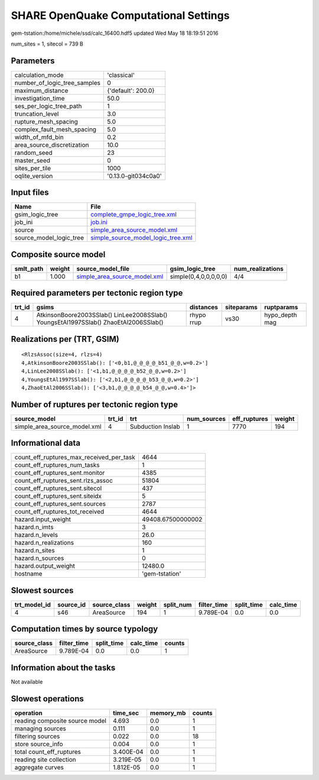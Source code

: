 SHARE OpenQuake Computational Settings
======================================

gem-tstation:/home/michele/ssd/calc_16400.hdf5 updated Wed May 18 18:19:51 2016

num_sites = 1, sitecol = 739 B

Parameters
----------
============================ ===================
calculation_mode             'classical'        
number_of_logic_tree_samples 0                  
maximum_distance             {'default': 200.0} 
investigation_time           50.0               
ses_per_logic_tree_path      1                  
truncation_level             3.0                
rupture_mesh_spacing         5.0                
complex_fault_mesh_spacing   5.0                
width_of_mfd_bin             0.2                
area_source_discretization   10.0               
random_seed                  23                 
master_seed                  0                  
sites_per_tile               1000               
oqlite_version               '0.13.0-git034c0a0'
============================ ===================

Input files
-----------
======================= ==========================================================================
Name                    File                                                                      
======================= ==========================================================================
gsim_logic_tree         `complete_gmpe_logic_tree.xml <complete_gmpe_logic_tree.xml>`_            
job_ini                 `job.ini <job.ini>`_                                                      
source                  `simple_area_source_model.xml <simple_area_source_model.xml>`_            
source_model_logic_tree `simple_source_model_logic_tree.xml <simple_source_model_logic_tree.xml>`_
======================= ==========================================================================

Composite source model
----------------------
========= ====== ============================================================== ===================== ================
smlt_path weight source_model_file                                              gsim_logic_tree       num_realizations
========= ====== ============================================================== ===================== ================
b1        1.000  `simple_area_source_model.xml <simple_area_source_model.xml>`_ simple(0,4,0,0,0,0,0) 4/4             
========= ====== ============================================================== ===================== ================

Required parameters per tectonic region type
--------------------------------------------
====== ==================================================================================== ========== ========== ==============
trt_id gsims                                                                                distances  siteparams ruptparams    
====== ==================================================================================== ========== ========== ==============
4      AtkinsonBoore2003SSlab() LinLee2008SSlab() YoungsEtAl1997SSlab() ZhaoEtAl2006SSlab() rhypo rrup vs30       hypo_depth mag
====== ==================================================================================== ========== ========== ==============

Realizations per (TRT, GSIM)
----------------------------

::

  <RlzsAssoc(size=4, rlzs=4)
  4,AtkinsonBoore2003SSlab(): ['<0,b1,@_@_@_@_b51_@_@,w=0.2>']
  4,LinLee2008SSlab(): ['<1,b1,@_@_@_@_b52_@_@,w=0.2>']
  4,YoungsEtAl1997SSlab(): ['<2,b1,@_@_@_@_b53_@_@,w=0.2>']
  4,ZhaoEtAl2006SSlab(): ['<3,b1,@_@_@_@_b54_@_@,w=0.4>']>

Number of ruptures per tectonic region type
-------------------------------------------
============================ ====== ================= =========== ============ ======
source_model                 trt_id trt               num_sources eff_ruptures weight
============================ ====== ================= =========== ============ ======
simple_area_source_model.xml 4      Subduction Inslab 1           7770         194   
============================ ====== ================= =========== ============ ======

Informational data
------------------
======================================== =================
count_eff_ruptures_max_received_per_task 4644             
count_eff_ruptures_num_tasks             1                
count_eff_ruptures_sent.monitor          4385             
count_eff_ruptures_sent.rlzs_assoc       51804            
count_eff_ruptures_sent.sitecol          437              
count_eff_ruptures_sent.siteidx          5                
count_eff_ruptures_sent.sources          2787             
count_eff_ruptures_tot_received          4644             
hazard.input_weight                      49408.67500000002
hazard.n_imts                            3                
hazard.n_levels                          26.0             
hazard.n_realizations                    160              
hazard.n_sites                           1                
hazard.n_sources                         0                
hazard.output_weight                     12480.0          
hostname                                 'gem-tstation'   
======================================== =================

Slowest sources
---------------
============ ========= ============ ====== ========= =========== ========== =========
trt_model_id source_id source_class weight split_num filter_time split_time calc_time
============ ========= ============ ====== ========= =========== ========== =========
4            s46       AreaSource   194    1         9.789E-04   0.0        0.0      
============ ========= ============ ====== ========= =========== ========== =========

Computation times by source typology
------------------------------------
============ =========== ========== ========= ======
source_class filter_time split_time calc_time counts
============ =========== ========== ========= ======
AreaSource   9.789E-04   0.0        0.0       1     
============ =========== ========== ========= ======

Information about the tasks
---------------------------
Not available

Slowest operations
------------------
============================== ========= ========= ======
operation                      time_sec  memory_mb counts
============================== ========= ========= ======
reading composite source model 4.693     0.0       1     
managing sources               0.111     0.0       1     
filtering sources              0.022     0.0       18    
store source_info              0.004     0.0       1     
total count_eff_ruptures       3.400E-04 0.0       1     
reading site collection        3.219E-05 0.0       1     
aggregate curves               1.812E-05 0.0       1     
============================== ========= ========= ======